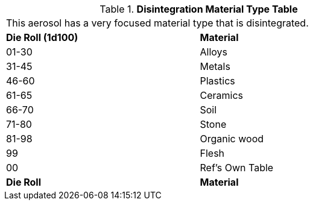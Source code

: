 .*Disintegration Material Type Table*
[width="75%",cols="^,<",frame="all", stripes="even"]
|===
2+<|This aerosol has a very focused material type that is disintegrated. 
s|Die Roll (1d100)
s|Material

|01-30
|Alloys

|31-45
|Metals

|46-60
|Plastics

|61-65
|Ceramics

|66-70
|Soil

|71-80
|Stone

|81-98
|Organic wood

|99
|Flesh

|00
|Ref's Own Table

s|Die Roll
s|Material
|===
